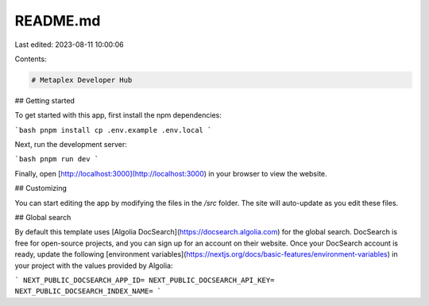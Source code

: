 README.md
=========

Last edited: 2023-08-11 10:00:06

Contents:

.. code-block:: md

    # Metaplex Developer Hub

## Getting started

To get started with this app, first install the npm dependencies:

```bash
pnpm install
cp .env.example .env.local
```

Next, run the development server:

```bash
pnpm run dev
```

Finally, open [http://localhost:3000](http://localhost:3000) in your browser to view the website.

## Customizing

You can start editing the app by modifying the files in the `/src` folder. The site will auto-update as you edit these files.

## Global search

By default this template uses [Algolia DocSearch](https://docsearch.algolia.com) for the global search. DocSearch is free for open-source projects, and you can sign up for an account on their website. Once your DocSearch account is ready, update the following [environment variables](https://nextjs.org/docs/basic-features/environment-variables) in your project with the values provided by Algolia:

```
NEXT_PUBLIC_DOCSEARCH_APP_ID=
NEXT_PUBLIC_DOCSEARCH_API_KEY=
NEXT_PUBLIC_DOCSEARCH_INDEX_NAME=
```


